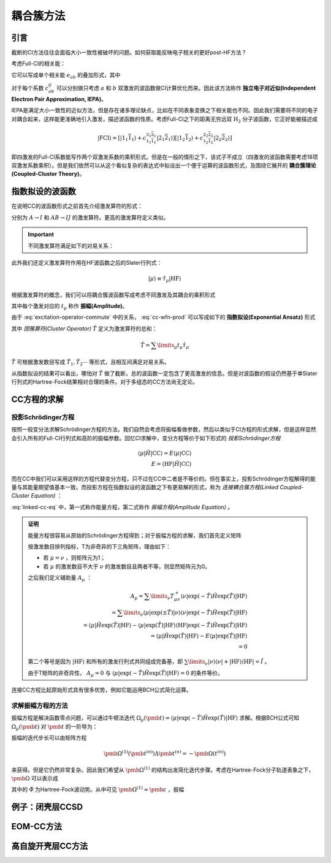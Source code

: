 耦合簇方法
==========================

引言
-------------

截断的CI方法往往会面临大小一致性被破坏的问题。如何获取能反映电子相关的更好post-HF方法？

考虑Full-CI的相关能：

.. math::
    :label: ecorr-fci

    E_{corr} = \dfrac{1}{4} \sum\limits_{abij} c_{ab}^{ij} \langle \mathrm{HF} | \hat H | \Psi_{ab}^{rs} \rangle

它可以写成单个相关能 :math:`e_{ab}` 的叠加形式，其中

.. math::
    :label: eab-iepa

    e_{ab} = \dfrac{1}{4} \sum\limits_{ij} c_{ab}^{ij} \langle \mathrm{HF} | \hat H | \Psi_{ab}^{rs} \rangle

对于每个系数 :math:`c_{ab}^{ij}` 可以分别做只考虑 :math:`a` 和 :math:`b` 双激发的波函数做CI计算优化而来。因此该方法称作 **独立电子对近似(Independent Electron Pair Approximation, IEPA)**。

IEPA是满足大小一致性的近似方法，但是存在诸多理论缺点，比如在不同表象变换之下相关能也不同。因此我们需要将不同的电子对耦合起来，这样能更准确地引入激发，描述波函数的性质。考虑Full-CI之下的距离无穷远双 :math:`\mathrm{H_2}` 分子波函数，它正好能被描述成

.. math::
    
    | \mathrm{FCI} \rangle = [| 1_1 \bar 1_1 \rangle + c_{1_1 \bar 1_1}^{2_1 \bar 2_1} | 2_1 \bar 2_1 \rangle] [| 1_2 \bar 1_2 \rangle + c_{1_2 \bar 1_2}^{2_2 \bar 2_2} | 2_2 \bar 2_2 \rangle]

即四激发的Full-CI系数能写作两个双激发系数的乘积形式。但是在一般的情形之下，该式子不成立（四激发的波函数需要考虑18项双激发系数乘积）。但是我们依然可以从这个看似复杂的表达式中拟设出一个便于运算的波函数形式，及围绕它展开的 **耦合簇理论(Coupled-Cluster Theory)**。



指数拟设的波函数
-------------------------

在说明CC的波函数形式之前首先介绍激发算符的形式：

.. math::
    :label: excitation-operator

    \hat \tau_I^A = \hat a_A^\dagger \hat a_J \\ \hat \tau_{IJ}^{AB} = \hat a_A ^\dagger \hat a_I \hat a_B^\dagger \hat a_J

分别为 :math:`A \to I` 和 :math:`AB \to IJ` 的激发算符。更高的激发算符定义类似。

.. important::

    不同激发算符满足如下的对易关系：

    .. math::
        :label: excitation-operator-commute
        
        [\hat \tau_\mu, \hat \tau_\nu] = 0 \\ \hat \tau_\mu^2 = 0

此外我们还定义激发算符作用在HF波函数之后的Slater行列式：

.. math::

    | \mu \rangle \equiv \hat \tau_\mu | \mathrm{HF} \rangle

根据激发算符的概念，我们可以将耦合簇波函数写成考虑不同激发及其耦合的乘积形式

.. math::
    :label: cc-wfn-prod
    
    | \mathrm{CC} \rangle = [\prod\limits_{\mu} (1 + t_\mu \hat \tau_\mu)] | \mathrm{HF} \rangle

其中每个激发对应的 :math:`t_{\mu}` 称作 **振幅(Amplitude)**。

由于 :eq:`excitation-operator-commute` 中的关系， :eq:`cc-wfn-prod` 可以写成如下的 **指数拟设(Exponential Ansatz)** 形式

.. math::
    :label: cc-wfn-exp

    |\mathrm{CC}\rangle = \exp(\hat T) | \mathrm{HF} \rangle 

其中 *团簇算符(Cluster Operator)* :math:`\hat T` 定义为激发算符的总和：

.. math::
    \hat T = \sum\limits_\mu t_\mu \hat \tau_\mu

:math:`\hat T` 可根据激发数目写成 :math:`\hat T_1, \hat T_2 \cdots` 等形式，且相互间满足对易关系。

从指数拟设的结果可以看出，哪怕对 :math:`\hat T` 做了截断，总的波函数一定包含了更高激发的信息。但是对波函数的假设仍然基于单Slater行列式的Hartree-Fock结果相对合理的条件。对于多组态的CC方法尚无定论。

CC方程的求解
-------------------------------

投影Schrödinger方程
^^^^^^^^^^^^^^^^^^^^^^^


按照一般变分法求解Schrödinger方程的方法，我们自然会考虑将振幅看做参数，然后以类似于CI方程的形式求解，但是这样显然会引入所有的Full-CI行列式和高阶的振幅参数。回忆CI求解中，变分方程等价于如下形式的 *投影Schrödinger方程*

.. math::

    \langle \mu | \hat H | \mathrm{CC} \rangle = E \langle \mu | \mathrm{CC} \rangle \\ E = \langle \mathrm{HF} | \hat H | \mathrm{CC} \rangle

而在CC中我们可以采用这样的方程代替变分方程，只不过在CC中二者是不等价的。但在事实上，投影Schrödinger方程解得的能量与其能量期望值基本一致。而投影方程在指数拟设的波函数之下有更易解的形式，称为 *连接耦合簇方程(Linked Coupled-Cluster Equation)* ：

.. math::
    :label: linked-cc-eq

    \langle \mathrm{HF} | \exp(-\hat T) \hat H \exp(\hat T) | \mathrm{HF} \rangle = E \\ \langle \mu | \exp(-\hat T) \hat H \exp(\hat T) | \mathrm{HF} \rangle = 0

:eq:`linked-cc-eq` 中，第一式称作能量方程，第二式称作 *振幅方程(Amplitude Equation)* 。

.. admonition:: 证明
    :class: prove

    能量方程很容易从原始的Schrödinger方程得到；对于振幅方程的求解，我们首先定义矩阵

    .. math::
        :label: t-matrix

        T^\pm_{\mu\nu} = \langle \mu | \exp(\pm \hat T ) | \nu \rangle

    按激发数目排列指标，T为非奇异的下三角矩阵，理由如下：

    * 若 :math:`\mu = \nu` ，则矩阵元为1；
    
    * 若 :math:`\mu` 的激发数目不大于 :math:`\nu` 的激发数目且两者不等，则显然矩阵元为0。

    之后我们定义辅助量 :math:`A_\mu` ：

    .. math::
        
        A_\mu = \sum\limits_{\nu} T^+_{\mu\nu} \langle \nu | \exp(-\hat T) \hat H \exp(\hat T) | \mathrm{HF} \rangle \\
        = \sum\limits_{\nu} \langle \mu | \exp(\pm \hat T ) | \nu \rangle \langle \nu | \exp(-\hat T) \hat H \exp(\hat T) | \mathrm{HF} \rangle \\
        = \langle \mu | \hat H \exp(\hat T) | \mathrm{HF} \rangle - \langle \mu | \exp(\hat T) | \mathrm{HF} \rangle \langle \mathrm{HF} | \exp(-\hat T) \hat H \exp(\hat T) | \mathrm{HF} \rangle \\ = \langle \mu | \hat H \exp(\hat T) | \mathrm{HF} \rangle - E \langle \mu | \exp(\hat T) | \mathrm{HF} \rangle \\ = 0

    第二个等号是因为 :math:`| \mathrm{HF} \rangle` 和所有的激发行列式共同组成完备基，即 :math:`\sum\limits_\nu | \nu \rangle \langle \nu | + | \mathrm{HF} \rangle \langle \mathrm{HF} | = \hat I` 。
    
    由于T矩阵的非奇异性， :math:`A_\mu = 0` 与 :math:`\langle \mu | \exp(-\hat T) \hat H \exp(\hat T) | \mathrm{HF} \rangle = 0` 的条件等价。

连接CC方程比起原始形式具有很多优势，例如它能运用BCH公式简化运算。

求解振幅方程的方法
^^^^^^^^^^^^^^^^^^^^^^^

振幅方程是解决函数零点问题，可以通过牛顿法迭代 :math:`\Omega_\mu(\pmb t) = \langle \mu | \exp(-\hat T) \hat H \exp(\hat T) | \mathrm{HF} \rangle` 求解。根据BCH公式可知 :math:`\Omega_\mu(\pmb t)` 对 :math:`\pmb t` 的一阶导为：

.. math::
    :label: ampf-1-deriv

    \Omega_{\mu \nu}^{(1)} (\pmb t) = \langle \mu | \exp(-\hat T) [\hat H, \hat \tau_\nu] \exp(\hat T) | \mathrm{HF} \rangle 

振幅的迭代步长可以由矩阵方程

.. math::

    \pmb \Omega^{(1)} (\pmb t^{(n)}) \Delta \pmb t^{(n)} = - \pmb \Omega(t^{(n)})

来获得。但是它仍然非常复杂。因此我们希望从 :math:`\pmb \Omega^{(1)}` 的结构出发简化迭代步骤。考虑在Hartree-Fock分子轨道表象之下， :math:`\pmb \Omega` 可以表示成

.. math::
    :label: omega-0-in-fock

    \Omega_\mu(\pmb t) = \varepsilon_\mu t_\mu + \langle \mu | \exp(- \hat T ) \hat \Phi \exp^(\hat T) | \mathrm{HF} \rangle

其中的 :math:`\hat \Phi` 为Hartree-Fock波动势。从中可见 :math:`\pmb \Omega^{(1)} \approx \pmb \varepsilon` ，振幅 

例子：闭壳层CCSD
---------------------

EOM-CC方法
--------------------

高自旋开壳层CC方法
--------------------------